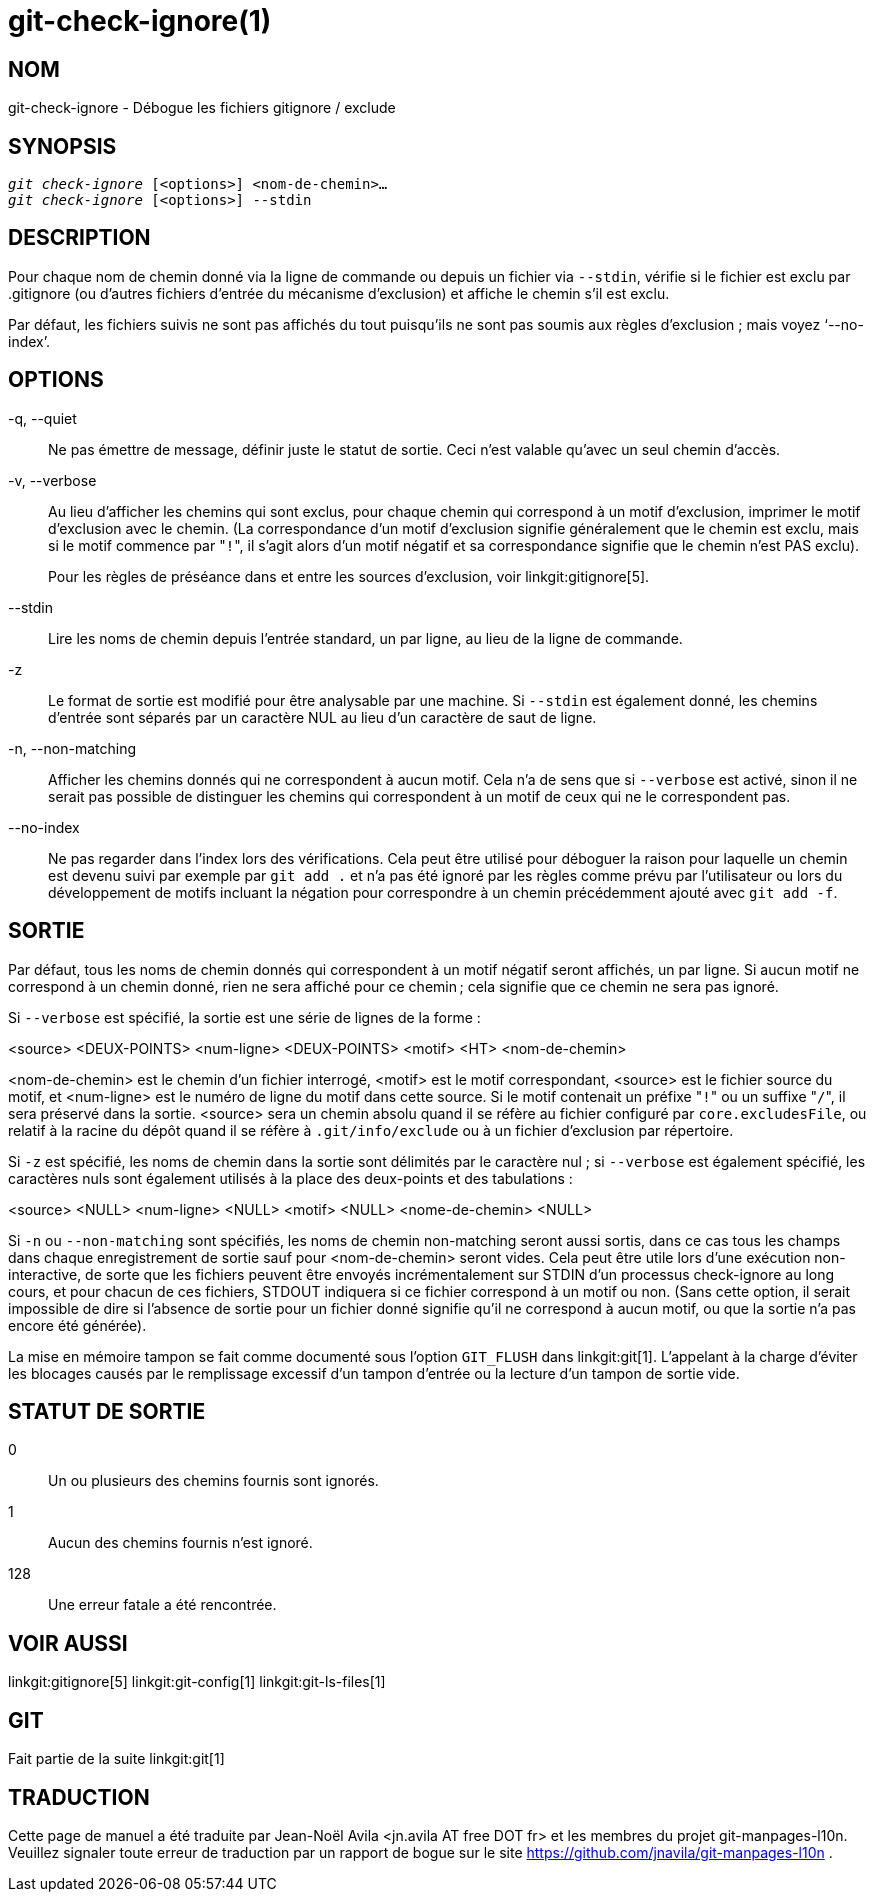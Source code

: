 git-check-ignore(1)
===================

NOM
---
git-check-ignore - Débogue les fichiers gitignore / exclude


SYNOPSIS
--------
[verse]
'git check-ignore' [<options>] <nom-de-chemin>...
'git check-ignore' [<options>] --stdin

DESCRIPTION
-----------

Pour chaque nom de chemin donné via la ligne de commande ou depuis un fichier via `--stdin`, vérifie si le fichier est exclu par .gitignore (ou d'autres fichiers d'entrée du mécanisme d'exclusion) et affiche le chemin s'il est exclu.

Par défaut, les fichiers suivis ne sont pas affichés du tout puisqu'ils ne sont pas soumis aux règles d'exclusion ; mais voyez `--no-index'.

OPTIONS
-------
-q, --quiet::
	Ne pas émettre de message, définir juste le statut de sortie. Ceci n'est valable qu'avec un seul chemin d'accès.

-v, --verbose::
	Au lieu d'afficher les chemins qui sont exclus, pour chaque chemin qui correspond à un motif d'exclusion, imprimer le motif d'exclusion avec le chemin. (La correspondance d'un motif d'exclusion signifie généralement que le chemin est exclu, mais si le motif commence par "`!`", il s'agit alors d'un motif négatif et sa correspondance signifie que le chemin n'est PAS exclu).
+
Pour les règles de préséance dans et entre les sources d'exclusion, voir linkgit:gitignore[5].

--stdin::
	Lire les noms de chemin depuis l'entrée standard, un par ligne, au lieu de la ligne de commande.

-z::
	Le format de sortie est modifié pour être analysable par une machine. Si `--stdin` est également donné, les chemins d'entrée sont séparés par un caractère NUL au lieu d'un caractère de saut de ligne.

-n, --non-matching::
	Afficher les chemins donnés qui ne correspondent à aucun motif. Cela n'a de sens que si `--verbose` est activé, sinon il ne serait pas possible de distinguer les chemins qui correspondent à un motif de ceux qui ne le correspondent pas.

--no-index::
	Ne pas regarder dans l'index lors des vérifications. Cela peut être utilisé pour déboguer la raison pour laquelle un chemin est devenu suivi par exemple par `git add .` et n'a pas été ignoré par les règles comme prévu par l'utilisateur ou lors du développement de motifs incluant la négation pour correspondre à un chemin précédemment ajouté avec `git add -f`.

SORTIE
------

Par défaut, tous les noms de chemin donnés qui correspondent à un motif négatif seront affichés, un par ligne. Si aucun motif ne correspond à un chemin donné, rien ne sera affiché pour ce chemin ; cela signifie que ce chemin ne sera pas ignoré.

Si `--verbose` est spécifié, la sortie est une série de lignes de la forme :

<source> <DEUX-POINTS> <num-ligne> <DEUX-POINTS> <motif> <HT> <nom-de-chemin>

<nom-de-chemin> est le chemin d'un fichier interrogé, <motif> est le motif correspondant, <source> est le fichier source du motif, et <num-ligne> est le numéro de ligne du motif dans cette source. Si le motif contenait un préfixe "`!`" ou un suffixe "`/`", il sera préservé dans la sortie. <source> sera un chemin absolu quand il se réfère au fichier configuré par `core.excludesFile`, ou relatif à la racine du dépôt quand il se réfère à `.git/info/exclude` ou à un fichier d'exclusion par répertoire.

Si `-z` est spécifié, les noms de chemin dans la sortie sont délimités par le caractère nul ; si `--verbose` est également spécifié, les caractères nuls sont également utilisés à la place des deux-points et des tabulations :

<source> <NULL> <num-ligne> <NULL> <motif> <NULL> <nome-de-chemin> <NULL>

Si `-n` ou `--non-matching` sont spécifiés, les noms de chemin non-matching seront aussi sortis, dans ce cas tous les champs dans chaque enregistrement de sortie sauf pour <nom-de-chemin> seront vides. Cela peut être utile lors d'une exécution non-interactive, de sorte que les fichiers peuvent être envoyés incrémentalement sur STDIN d'un processus check-ignore au long cours, et pour chacun de ces fichiers, STDOUT indiquera si ce fichier correspond à un motif ou non. (Sans cette option, il serait impossible de dire si l'absence de sortie pour un fichier donné signifie qu'il ne correspond à aucun motif, ou que la sortie n'a pas encore été générée).

La mise en mémoire tampon se fait comme documenté sous l'option `GIT_FLUSH` dans linkgit:git[1]. L'appelant à la charge d'éviter les blocages causés par le remplissage excessif d'un tampon d'entrée ou la lecture d'un tampon de sortie vide.

STATUT DE SORTIE
----------------

0::
	Un ou plusieurs des chemins fournis sont ignorés.

1::
	Aucun des chemins fournis n'est ignoré.

128::
	Une erreur fatale a été rencontrée.

VOIR AUSSI
----------
linkgit:gitignore[5] linkgit:git-config[1] linkgit:git-ls-files[1]

GIT
---
Fait partie de la suite linkgit:git[1]

TRADUCTION
----------
Cette  page de manuel a été traduite par Jean-Noël Avila <jn.avila AT free DOT fr> et les membres du projet git-manpages-l10n. Veuillez signaler toute erreur de traduction par un rapport de bogue sur le site https://github.com/jnavila/git-manpages-l10n .
